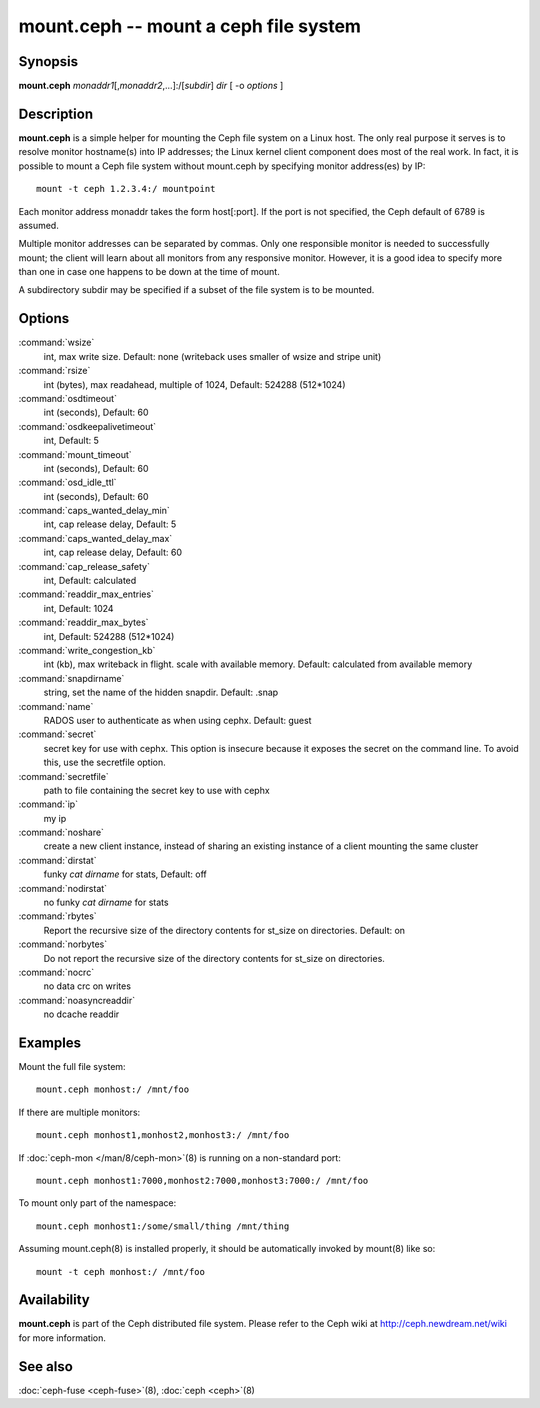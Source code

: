 ========================================
 mount.ceph -- mount a ceph file system
========================================

.. program:: mount.ceph

Synopsis
========

| **mount.ceph** *monaddr1*\ [,\ *monaddr2*\ ,...]:/[*subdir*] *dir* [
  -o *options* ]


Description
===========

**mount.ceph** is a simple helper for mounting the Ceph file system on
a Linux host. The only real purpose it serves is to resolve monitor
hostname(s) into IP addresses; the Linux kernel client component does
most of the real work. In fact, it is possible to mount a Ceph file
system without mount.ceph by specifying monitor address(es) by IP::

        mount -t ceph 1.2.3.4:/ mountpoint

Each monitor address monaddr takes the form host[:port]. If the port
is not specified, the Ceph default of 6789 is assumed.

Multiple monitor addresses can be separated by commas. Only one
responsible monitor is needed to successfully mount; the client will
learn about all monitors from any responsive monitor. However, it is a
good idea to specify more than one in case one happens to be down at
the time of mount.

A subdirectory subdir may be specified if a subset of the file system
is to be mounted.


Options
=======

:command:`wsize`
  int, max write size. Default: none (writeback uses smaller of wsize
  and stripe unit)

:command:`rsize`
  int (bytes), max readahead, multiple of 1024, Default: 524288
  (512*1024)

:command:`osdtimeout`
  int (seconds), Default: 60

:command:`osdkeepalivetimeout`
  int, Default: 5

:command:`mount_timeout`
  int (seconds), Default: 60

:command:`osd_idle_ttl`
  int (seconds), Default: 60

:command:`caps_wanted_delay_min`
  int, cap release delay, Default: 5

:command:`caps_wanted_delay_max`
  int, cap release delay, Default: 60

:command:`cap_release_safety`
  int, Default: calculated

:command:`readdir_max_entries`
  int, Default: 1024

:command:`readdir_max_bytes`
  int, Default: 524288 (512*1024)

:command:`write_congestion_kb`
  int (kb), max writeback in flight. scale with available
  memory. Default: calculated from available memory

:command:`snapdirname`
  string, set the name of the hidden snapdir. Default: .snap

:command:`name`
  RADOS user to authenticate as when using cephx. Default: guest

:command:`secret`
  secret key for use with cephx. This option is insecure because it exposes
  the secret on the command line. To avoid this, use the secretfile option.

:command:`secretfile`
  path to file containing the secret key to use with cephx

:command:`ip`
  my ip

:command:`noshare`
  create a new client instance, instead of sharing an existing
  instance of a client mounting the same cluster

:command:`dirstat`
  funky `cat dirname` for stats, Default: off

:command:`nodirstat`
  no funky `cat dirname` for stats

:command:`rbytes`
  Report the recursive size of the directory contents for st_size on
  directories.  Default: on

:command:`norbytes`
  Do not report the recursive size of the directory contents for
  st_size on directories.

:command:`nocrc`
  no data crc on writes

:command:`noasyncreaddir`
  no dcache readdir


Examples
========

Mount the full file system::

        mount.ceph monhost:/ /mnt/foo

If there are multiple monitors::

        mount.ceph monhost1,monhost2,monhost3:/ /mnt/foo

If :doc:`ceph-mon </man/8/ceph-mon>`\(8) is running on a non-standard
port::

        mount.ceph monhost1:7000,monhost2:7000,monhost3:7000:/ /mnt/foo

To mount only part of the namespace::

        mount.ceph monhost1:/some/small/thing /mnt/thing

Assuming mount.ceph(8) is installed properly, it should be
automatically invoked by mount(8) like so::

        mount -t ceph monhost:/ /mnt/foo


Availability
============

**mount.ceph** is part of the Ceph distributed file system. Please
refer to the Ceph wiki at http://ceph.newdream.net/wiki for more
information.

See also
========

:doc:`ceph-fuse <ceph-fuse>`\(8),
:doc:`ceph <ceph>`\(8)
